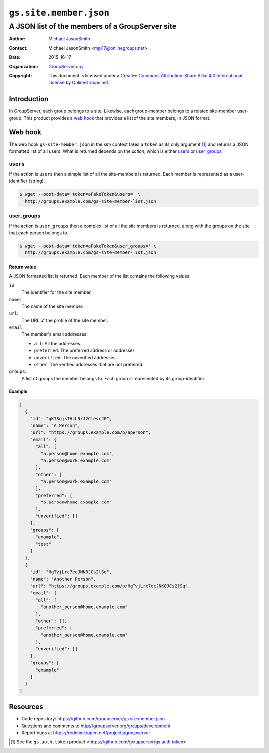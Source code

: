 =======================
``gs.site.member.json``
=======================
~~~~~~~~~~~~~~~~~~~~~~~~~~~~~~~~~~~~~~~~~~~~~~~~
A JSON list of the members of a GroupServer site
~~~~~~~~~~~~~~~~~~~~~~~~~~~~~~~~~~~~~~~~~~~~~~~~

:Author: `Michael JasonSmith`_
:Contact: Michael JasonSmith <mpj17@onlinegroups.net>
:Date: 2015-16-17
:Organization: `GroupServer.org`_
:Copyright: This document is licensed under a
  `Creative Commons Attribution-Share Alike 4.0 International License`_
  by `OnlineGroups.net`_.

.. _Creative Commons Attribution-Share Alike 4.0 International License:
   http://creativecommons.org/licenses/by-sa/4.0/

Introduction
============

In GroupServer, each group belongs to a site. Likewise, each
group-member belongs to a related site-member user-group. This
product provides a `web hook`_ that provides a list of the site
members, in JSON format.

Web hook
========

The web hook ``gs-site-member.json`` in the *site* context takes
a ``token`` as its only argument [#token]_ and returns a JSON
formatted list of all users. What is returned depends on the
*action*, which is either `users`_ or `user_groups`_

``users``
---------

If the action is ``users`` then a simple list of all the
site-members is returned. Each member is represented as a
user-identifier (string).

.. code-block:: console

   $ wget --post-data='token=aFakeToken&users=' \
     http://groups.example.com/gs-site-member-list.json

user_groups
-----------

If the action is ``user_groups`` then a complex list of all the
site members is returned, along with the groups on the site that
each person belongs to.

.. code-block:: console

   $ wget --post-data='token=aFakeToken&user_groups=' \
     http://groups.example.com/gs-site-member-list.json

Return value
~~~~~~~~~~~~

A JSON formatted list is returned. Each member of the list
contains the following values.

``id``:
    The identifier for the site member.

``name``:
    The name of the site member.

``url``:
    The URL of the profile of the site member.

``email``:
  The member's email addresses:

  * ``all``: All the addresses.
  * ``preferred``: The preferred address or addresses.
  * ``unverified``: The unverified addresses.
  * ``other``: The verified addresses that are not preferred.

``groups``:
    A list of groups the member belongs to. Each group is
    represented by its group-identifier.

Example
~~~~~~~

.. code-block:: json

  [
    {
      "id": "qK7SgjsTHcLNrJ2ClevcJ0",
      "name": "A Person",
      "url": "https://groups.example.com/p/aperson",
      "email": {
        "all": [
          "a.person@home.example.com",
          "a.person@work.example.com"
        ],
        "other": [
          "a.person@work.example.com"
        ],
        "preferred": [
          "a.person@home.example.com"
        ],
        "unverified": []
      },
      "groups": [
        "example",
        "test"
      ]
    },
    {
      "id": "HgTvjLrc7ecJNK0JCs2lSq",
      "name": "Another Person",
      "url": "https://groups.example.com/p/HgTvjLrc7ecJNK0JCs2lSq",
      "email": {
        "all": [
          "another_person@home.example.com"
        ],
        "other": [],
        "preferred": [
          "another_person@home.example.com"
        ],
        "unverified": []
      },
      "groups": [
        "example"
      ]
    }
  ]

Resources
=========

- Code repository:
  https://github.com/groupserver/gs.site.member.json
- Questions and comments to
  http://groupserver.org/groups/development
- Report bugs at https://redmine.iopen.net/projects/groupserver

.. _GroupServer: http://groupserver.org/
.. _GroupServer.org: http://groupserver.org/
.. _OnlineGroups.Net: https://onlinegroups.net
.. _Michael JasonSmith: http://groupserver.org/p/mpj17

.. [#token] See the ``gs.auth.token`` product
            <https://github.com/groupserver/gs.auth.token>
